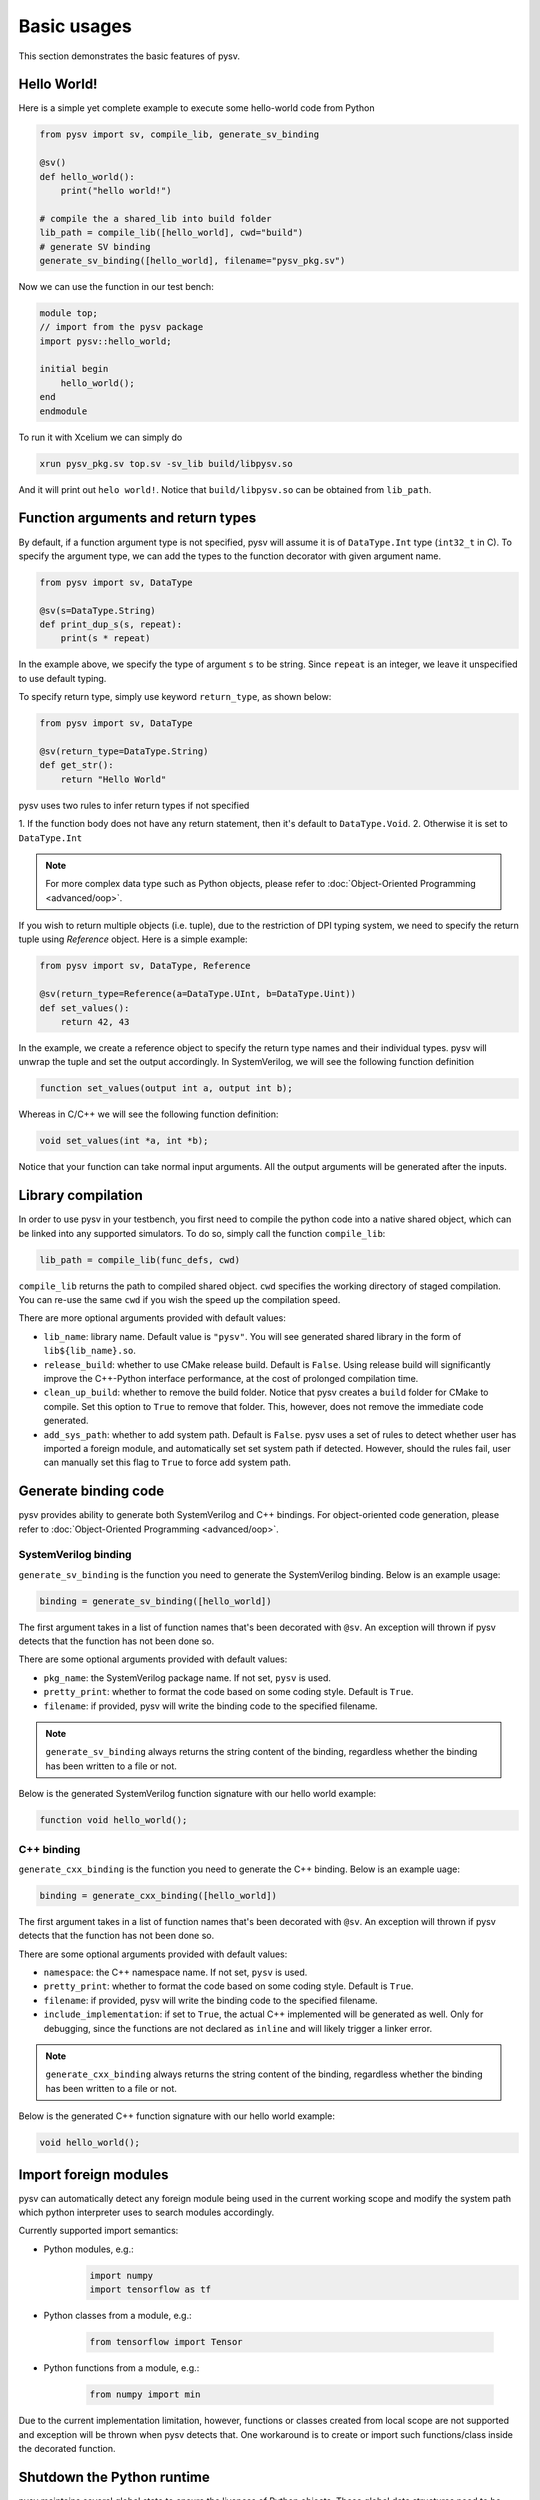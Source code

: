 .. _basics:

Basic usages
============
This section demonstrates the basic features of pysv.

Hello World!
------------

Here is a simple yet complete example to execute some hello-world code from Python

.. code-block:: Python

    from pysv import sv, compile_lib, generate_sv_binding

    @sv()
    def hello_world():
        print("hello world!")

    # compile the a shared_lib into build folder
    lib_path = compile_lib([hello_world], cwd="build")
    # generate SV binding
    generate_sv_binding([hello_world], filename="pysv_pkg.sv")


Now we can use the function in our test bench:

.. code-block:: SystemVerilog


    module top;
    // import from the pysv package
    import pysv::hello_world;

    initial begin
        hello_world();
    end
    endmodule

To run it with Xcelium we can simply do

.. code-block::

    xrun pysv_pkg.sv top.sv -sv_lib build/libpysv.so

And it will print out ``helo world!``. Notice that ``build/libpysv.so`` can be obtained
from ``lib_path``.

Function arguments and return types
-----------------------------------
By default, if a function argument type is not specified, pysv will assume it is of
``DataType.Int`` type (``int32_t`` in C).
To specify the argument type, we can add the types to the function decorator with given
argument name.

.. code-block:: Python

    from pysv import sv, DataType

    @sv(s=DataType.String)
    def print_dup_s(s, repeat):
        print(s * repeat)

In the example above, we specify the type of argument ``s`` to be string.
Since ``repeat`` is an integer, we leave it unspecified to use default typing.

To specify return type, simply use keyword ``return_type``, as shown below:

.. code-block:: Python

    from pysv import sv, DataType

    @sv(return_type=DataType.String)
    def get_str():
        return "Hello World"

pysv uses two rules to infer return types if not specified

1. If the function body does not have any return statement, then it's default to
``DataType.Void``.
2. Otherwise it is set to ``DataType.Int``

.. note::

  For more complex data type such as Python objects, please refer to :doc:`Object-Oriented Programming <advanced/oop>`.

If you wish to return multiple objects (i.e. tuple), due to the restriction of DPI typing system,
we need to specify the return tuple using `Reference` object. Here is a simple example:

.. code-block:: Python

    from pysv import sv, DataType, Reference

    @sv(return_type=Reference(a=DataType.UInt, b=DataType.Uint))
    def set_values():
        return 42, 43

In the example, we create a reference object to specify the return type names and their individual
types. pysv will unwrap the tuple and set the output accordingly. In SystemVerilog, we will see
the following function definition

.. code-block:: SystemVerilog

    function set_values(output int a, output int b);

Whereas in C/C++ we will see the following function definition:

.. code-block:: C++

    void set_values(int *a, int *b);

Notice that your function can take normal input arguments. All the output arguments will be
generated after the inputs.

Library compilation
-------------------
In order to use pysv in your testbench, you first need to compile the python
code into a native shared object, which can be linked into any supported simulators.
To do so, simply call the function ``compile_lib``:

.. code-block:: Python

    lib_path = compile_lib(func_defs, cwd)


``compile_lib`` returns the path to compiled shared object. ``cwd`` specifies the
working directory of staged compilation. You can re-use the same ``cwd`` if you
wish the speed up the compilation speed.

There are more optional arguments provided with default values:

- ``lib_name``: library name. Default value is ``"pysv"``. You will see generated
  shared library in the form of ``lib${lib_name}.so``.
- ``release_build``: whether to use CMake release build. Default is ``False``. Using
  release build will significantly improve the C++-Python interface performance, at
  the cost of prolonged compilation time.
- ``clean_up_build``: whether to remove the build folder. Notice that pysv creates
  a ``build`` folder for CMake to compile. Set this option to ``True`` to remove that
  folder. This, however, does not remove the immediate code generated.
- ``add_sys_path``: whether to add system path. Default is ``False``. pysv uses a set
  of rules to detect whether user has imported a foreign module, and automatically
  set set system path if detected. However, should the rules fail, user can manually
  set this flag to ``True`` to force add system path.

Generate binding code
---------------------

pysv provides ability to generate both SystemVerilog and C++ bindings.
For object-oriented code generation,
please refer to :doc:`Object-Oriented Programming <advanced/oop>`.

.. _sv-binding:

SystemVerilog binding
~~~~~~~~~~~~~~~~~~~~~
``generate_sv_binding`` is the function you need to generate the SystemVerilog
binding. Below is an example usage:

.. code-block:: Python

  binding = generate_sv_binding([hello_world])

The first argument takes in a list of function names that's been decorated with
``@sv``. An exception will thrown if pysv detects that the function has not been
done so.

There are some optional arguments provided with default values:

- ``pkg_name``: the SystemVerilog package name. If not set, ``pysv`` is used.
- ``pretty_print``: whether to format the code based on some coding style. Default
  is ``True``.
- ``filename``: if provided, pysv will write the binding code to the specified
  filename.

.. note::

  ``generate_sv_binding`` always returns the string content of the binding,
  regardless whether the binding has been written to a file or not.

Below is the generated SystemVerilog function signature with our hello world example:

.. code-block:: SystemVerilog

  function void hello_world();

.. _cxx-binding:

C++ binding
~~~~~~~~~~~
``generate_cxx_binding`` is the function you need to generate the C++ binding. Below
is an example uage:

.. code-block:: Python

  binding = generate_cxx_binding([hello_world])

The first argument takes in a list of function names that's been decorated with
``@sv``. An exception will thrown if pysv detects that the function has not been
done so.

There are some optional arguments provided with default values:

- ``namespace``: the C++ namespace name. If not set, ``pysv`` is used.
- ``pretty_print``: whether to format the code based on some coding style. Default
  is ``True``.
- ``filename``: if provided, pysv will write the binding code to the specified
  filename.
- ``include_implementation``: if set to ``True``, the actual C++ implemented will be
  generated as well. Only for debugging, since the functions are not declared as
  ``inline`` and will likely trigger a linker error.

.. note::

  ``generate_cxx_binding`` always returns the string content of the binding,
  regardless whether the binding has been written to a file or not.

Below is the generated C++ function signature with our hello world example:

.. code-block:: C++

  void hello_world();


Import foreign modules
----------------------
pysv can automatically detect any foreign module being used in the current working scope and
modify the system path which python interpreter uses to search modules accordingly. 

Currently supported import semantics:

- Python modules, e.g.:
   .. code-block:: Python

     import numpy
     import tensorflow as tf

- Python classes from a module, e.g.:

   .. code-block:: Python

     from tensorflow import Tensor

- Python functions from a module, e.g.:

   .. code-block:: Python

     from numpy import min

Due to the current implementation limitation, however, functions or classes created from
local scope are not supported and exception will be thrown when pysv detects that.
One workaround is to create or import such functions/class inside the decorated function.


Shutdown the Python runtime
---------------------------

pysv maintains several global state to ensure the liveness of Python objects. These global
data structures need to be destroyed before simulation finishes, otherwise you may get
a segfault depends on how simulator frees up memory. pysv generates ``pysv_finalize()``
function in SystemVerilog and C++ binding code so users can call it at the end of
simulation.

.. warning::

  For a small-scale simulation, especially with Verilator or no foreign modules are imported,
  ending simulation without calling ``pysv_finalize()`` will be fine in most cases. However,
  it is the best practice to call it at the end of simulation.
